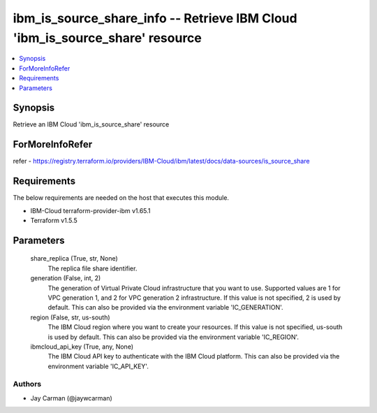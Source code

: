 
ibm_is_source_share_info -- Retrieve IBM Cloud 'ibm_is_source_share' resource
=============================================================================

.. contents::
   :local:
   :depth: 1


Synopsis
--------

Retrieve an IBM Cloud 'ibm_is_source_share' resource


ForMoreInfoRefer
----------------
refer - https://registry.terraform.io/providers/IBM-Cloud/ibm/latest/docs/data-sources/is_source_share

Requirements
------------
The below requirements are needed on the host that executes this module.

- IBM-Cloud terraform-provider-ibm v1.65.1
- Terraform v1.5.5



Parameters
----------

  share_replica (True, str, None)
    The replica file share identifier.


  generation (False, int, 2)
    The generation of Virtual Private Cloud infrastructure that you want to use. Supported values are 1 for VPC generation 1, and 2 for VPC generation 2 infrastructure. If this value is not specified, 2 is used by default. This can also be provided via the environment variable 'IC_GENERATION'.


  region (False, str, us-south)
    The IBM Cloud region where you want to create your resources. If this value is not specified, us-south is used by default. This can also be provided via the environment variable 'IC_REGION'.


  ibmcloud_api_key (True, any, None)
    The IBM Cloud API key to authenticate with the IBM Cloud platform. This can also be provided via the environment variable 'IC_API_KEY'.













Authors
~~~~~~~

- Jay Carman (@jaywcarman)

